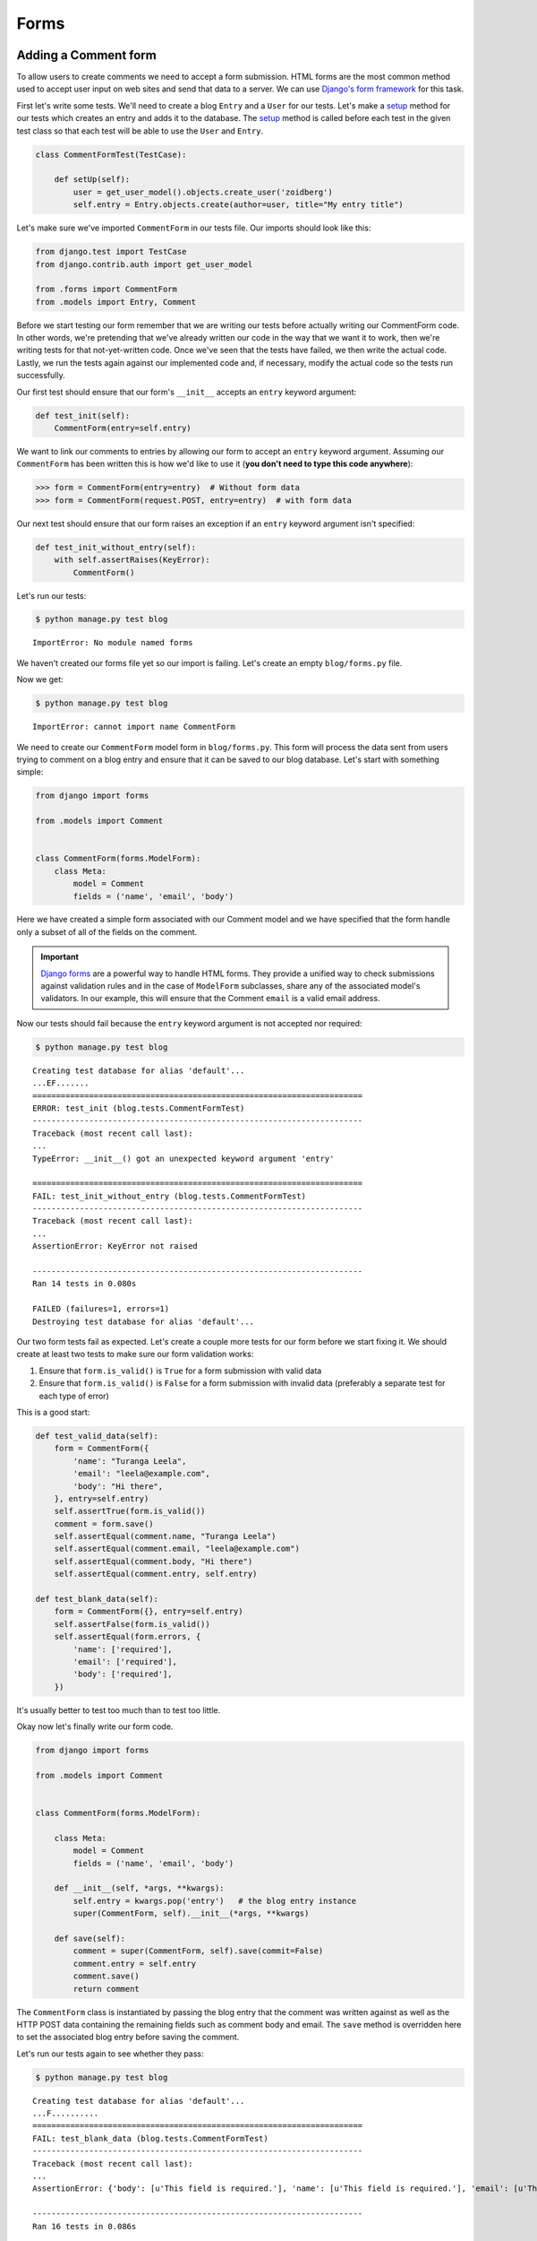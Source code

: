 Forms
=====


Adding a Comment form
---------------------

To allow users to create comments we need to accept a form submission. HTML forms are the most common method used to accept user input on web sites and send that data to a server. We can use `Django's form framework`_ for this task.

.. _Django's form framework: https://docs.djangoproject.com/en/1.6/topics/forms/

First let's write some tests.  We'll need to create a blog ``Entry`` and a ``User`` for our tests.  Let's make a `setup`_ method for our tests which creates an entry and adds it to the database. The `setup`_ method is called before each test in the given test class so that each test will be able to use the ``User`` and ``Entry``.

.. _setup: http://docs.python.org/2.7/library/unittest.html#unittest.TestCase.setUp

.. code-block:: python

    class CommentFormTest(TestCase):

        def setUp(self):
            user = get_user_model().objects.create_user('zoidberg')
            self.entry = Entry.objects.create(author=user, title="My entry title")

Let's make sure we've imported ``CommentForm`` in our tests file.  Our imports should look like this:

.. code-block:: python

    from django.test import TestCase
    from django.contrib.auth import get_user_model

    from .forms import CommentForm
    from .models import Entry, Comment

Before we start testing our form remember that we are writing our tests before actually writing our CommentForm code. In other words, we're pretending that we've already written our code in the way that we want it to work, then we're writing tests for that not-yet-written code. Once we've seen that the tests have failed, we then write the actual code. Lastly, we run the tests again against our implemented code and, if necessary, modify the actual code so the tests run successfully.

Our first test should ensure that our form's ``__init__`` accepts an ``entry`` keyword argument:

.. code-block:: python

    def test_init(self):
        CommentForm(entry=self.entry)

We want to link our comments to entries by allowing our form to accept an ``entry`` keyword argument.  Assuming our ``CommentForm`` has been written this is how we'd like to use it (**you don't need to type this code anywhere**):

.. code-block:: pycon

    >>> form = CommentForm(entry=entry)  # Without form data
    >>> form = CommentForm(request.POST, entry=entry)  # with form data

Our next test should ensure that our form raises an exception if an ``entry`` keyword argument isn't specified:

.. code-block:: python

    def test_init_without_entry(self):
        with self.assertRaises(KeyError):
            CommentForm()

Let's run our tests:

.. code-block:: bash

    $ python manage.py test blog

::

    ImportError: No module named forms

We haven't created our forms file yet so our import is failing.  Let's create an empty ``blog/forms.py`` file.

Now we get:

.. code-block:: bash

    $ python manage.py test blog

::

    ImportError: cannot import name CommentForm

We need to create our ``CommentForm`` model form in ``blog/forms.py``. This form will process the data sent from users trying to comment on a blog entry and ensure that it can be saved to our blog database. Let's start with something simple:

.. code-block:: python

    from django import forms

    from .models import Comment


    class CommentForm(forms.ModelForm):
        class Meta:
            model = Comment
            fields = ('name', 'email', 'body')

Here we have created a simple form associated with our Comment model and we
have specified that the form handle only a subset of all of the fields on
the comment.

.. IMPORTANT::
    `Django forms`_ are a powerful way to handle HTML forms. They provide
    a unified way to check submissions against validation rules and
    in the case of ``ModelForm`` subclasses, share any of the associated
    model's validators. In our example, this will ensure that the
    Comment ``email`` is a valid email address.

    .. _Django forms: https://docs.djangoproject.com/en/1.6/topics/forms/

Now our tests should fail because the ``entry`` keyword argument is not accepted nor required:

.. code-block:: bash

    $ python manage.py test blog

::

    Creating test database for alias 'default'...
    ...EF.......
    ======================================================================
    ERROR: test_init (blog.tests.CommentFormTest)
    ----------------------------------------------------------------------
    Traceback (most recent call last):
    ...
    TypeError: __init__() got an unexpected keyword argument 'entry'

    ======================================================================
    FAIL: test_init_without_entry (blog.tests.CommentFormTest)
    ----------------------------------------------------------------------
    Traceback (most recent call last):
    ...
    AssertionError: KeyError not raised

    ----------------------------------------------------------------------
    Ran 14 tests in 0.080s

    FAILED (failures=1, errors=1)
    Destroying test database for alias 'default'...

Our two form tests fail as expected.  Let's create a couple more tests for our form before we start fixing it.  We should create at least two tests to make sure our form validation works:

1. Ensure that ``form.is_valid()`` is ``True`` for a form submission with valid data
2. Ensure that ``form.is_valid()`` is ``False`` for a form submission with invalid data (preferably a separate test for each type of error)

This is a good start:

.. code-block:: python

    def test_valid_data(self):
        form = CommentForm({
            'name': "Turanga Leela",
            'email': "leela@example.com",
            'body': "Hi there",
        }, entry=self.entry)
        self.assertTrue(form.is_valid())
        comment = form.save()
        self.assertEqual(comment.name, "Turanga Leela")
        self.assertEqual(comment.email, "leela@example.com")
        self.assertEqual(comment.body, "Hi there")
        self.assertEqual(comment.entry, self.entry)

    def test_blank_data(self):
        form = CommentForm({}, entry=self.entry)
        self.assertFalse(form.is_valid())
        self.assertEqual(form.errors, {
            'name': ['required'],
            'email': ['required'],
            'body': ['required'],
        })

It's usually better to test too much than to test too little.

Okay now let's finally write our form code.

.. code-block:: python

    from django import forms

    from .models import Comment


    class CommentForm(forms.ModelForm):

        class Meta:
            model = Comment
            fields = ('name', 'email', 'body')

        def __init__(self, *args, **kwargs):
            self.entry = kwargs.pop('entry')   # the blog entry instance
            super(CommentForm, self).__init__(*args, **kwargs)

        def save(self):
            comment = super(CommentForm, self).save(commit=False)
            comment.entry = self.entry
            comment.save()
            return comment

The ``CommentForm`` class is instantiated by passing the blog entry that the
comment was written against as well as the HTTP POST data containing the
remaining fields such as comment body and email. The ``save`` method is
overridden here to set the associated blog entry before saving the comment.

Let's run our tests again to see whether they pass:

.. code-block:: bash

    $ python manage.py test blog

::

    Creating test database for alias 'default'...
    ...F..........
    ======================================================================
    FAIL: test_blank_data (blog.tests.CommentFormTest)
    ----------------------------------------------------------------------
    Traceback (most recent call last):
    ...
    AssertionError: {'body': [u'This field is required.'], 'name': [u'This field is required.'], 'email': [u'This field is required.']} != {'body': ['required'], 'name': ['required'], 'email': ['required']}

    ----------------------------------------------------------------------
    Ran 16 tests in 0.086s

    FAILED (failures=1)
    Destroying test database for alias 'default'...

Our test for blank form data is failing because we aren't checking for the correct error strings.  Let's fix that and make sure our tests pass:

.. code-block:: bash

    $ python manage.py test blog

::

    Creating test database for alias 'default'...
    ..............
    ----------------------------------------------------------------------
    Ran 16 tests in 0.085s

 OK
 Destroying test database for alias 'default'...


Displaying the comment form
---------------------------

We've made a form to create comments, but we still don't yet have a way for visitors to use the form.  The Django test client cannot test form submissions, but `WebTest`_ can.  We'll use `django-webtest`_ to handle testing the form submission.

Let's create a test to verify that a form is displayed on our blog entry detail page.

First we need to import the ``WebTest`` class (in ``blog/tests.py``):

.. code-block:: python

    from django_webtest import WebTest

Now let's make our ``EntryViewTest`` class inherit from ``WebTest``.  Change our ``EntryViewTest`` to inherit from ``WebTest`` instead of from ``TestCase``:

.. code-block:: python

    class EntryViewTest(WebTest):

.. CAUTION::

    **Do not** create a new ``EntryViewTest`` class.  We already have an ``EntryViewTest`` class with tests in it.  If we create a new one, our old class will be overwritten and those tests won't run anymore.  All we want to do is change the parent class for our test from ``TestCase`` to ``WebTest``.

Our tests should continue to pass after this because ``WebTest`` is a subclass of the Django ``TestCase`` class that we were using before.

Now let's add a test to this class:

.. code-block:: python

        def test_view_page(self):
            page = self.app.get(self.entry.get_absolute_url())
            self.assertEqual(len(page.forms), 1)

Now let's update our ``EntryDetail`` view (in ``blog/views.py``) to inherit from ``CreateView`` so we can use it to handle submissions to a ``CommentForm``:

.. code-block:: python

    from django.shortcuts import get_object_or_404
    from django.views.generic import CreateView

    from .forms import CommentForm
    from .models import Entry


    class EntryDetail(CreateView):
        template_name = 'blog/entry_detail.html'
        form_class = CommentForm

        def get_entry(self):
            return get_object_or_404(Entry, pk=self.kwargs['pk'])

        def dispatch(self, *args, **kwargs):
            self.entry = self.get_entry()
            return super(EntryDetail, self).dispatch(*args, **kwargs)

        def get_context_data(self, **kwargs):
            kwargs['entry'] = self.entry
            return super(EntryDetail, self).get_context_data(**kwargs)

    entry_detail = EntryDetail.as_view()


Now if we run our test we'll see 4 failures.  Our blog entry detail view is failing to load the page because we aren't passing an ``entry`` keyword argument to our form:

.. code-block:: python

    $ python manage.py test
    Creating test database for alias 'default'...
    EEEE...........
    ======================================================================
    ERROR: test_basic_view (blog.tests.EntryViewTest)
    ----------------------------------------------------------------------
    ...
    KeyError: 'entry'

    ----------------------------------------------------------------------
    Ran 17 tests in 0.079s

    FAILED (errors=4)

Let's get the ``Entry`` from the database and pass it to our form.  We need to add a ``get_form_kwargs`` method to our view:

.. code-block:: python

    def get_form_kwargs(self):
        kwargs = super(EntryDetail, self).get_form_kwargs()
        kwargs['entry'] = self.entry
        return kwargs

Now when we run our tests we'll see the following assertion error because we have not yet added the comment form to our blog detail page:

.. code-block:: bash

    $ python manage.py test blog

::

    Creating test database for alias 'default'...
    ...F...........
    ======================================================================
    FAIL: test_view_page (blog.tests.EntryViewTest)
    ----------------------------------------------------------------------
    Traceback (most recent call last):
      File "/home/zoidberg/learning-django-by-testing/test/myblog/blog/tests.py", line 81, in test_view_page
        self.assertEqual(len(page.forms), 1)
    AssertionError: 0 != 1

    ----------------------------------------------------------------------
    Ran 17 tests in 0.099s

    FAILED (failures=1)
    Destroying test database for alias 'default'...

Let's add a comment form to the bottom of our ``content`` block in our blog entry detail template (``templates/entry_detail.html``):

.. code-block:: html

        <h5>Add a comment</h5>
        <form method="post">
            {{ form.as_table }}
            <input type="submit" value="Create Comment">
        </form>

Now our tests pass again:

.. code-block:: bash

    $ python manage.py test blog

::

    Creating test database for alias 'default'...
    ...............
    ----------------------------------------------------------------------
    Ran 15 tests in 0.108s

 OK
 Destroying test database for alias 'default'...

Let's test that our form actually submits.  We should write two tests: one to test for errors, and one to test a successful form submission.

.. code-block:: python

    def test_form_error(self):
        page = self.app.get(self.entry.get_absolute_url())
        page = page.form.submit()
        self.assertContains(page, "This field is required.")

    def test_form_success(self):
        page = self.app.get(self.entry.get_absolute_url())
        page.form['name'] = "Phillip"
        page.form['email'] = "phillip@example.com"
        page.form['body'] = "Test comment body."
        page = page.form.submit()
        self.assertRedirects(page, self.entry.get_absolute_url())

Now let's run our tests:

.. code-block:: bash

    $ python manage.py test blog

::

    Creating test database for alias 'default'...
    ...EE............
    ======================================================================
    ERROR: test_form_error (blog.tests.EntryViewTest)
    ----------------------------------------------------------------------
    ...
    AppError: Bad response: 403 FORBIDDEN (not 200 OK or 3xx redirect for http://localhost/1)
    ...

    ======================================================================
    ERROR: test_form_success (blog.tests.EntryViewTest)
    ----------------------------------------------------------------------
    ...
    AppError: Bad response: 403 FORBIDDEN (not 200 OK or 3xx redirect for http://localhost/1)
    ...

    ----------------------------------------------------------------------
    Ran 19 tests in 0.152s

    FAILED (errors=2)

We got a HTTP 403 error because we forgot to add the cross-site request forgery token to our form.  Every HTTP POST request made to our Django site needs to include a CSRF token.  Let's change our form to add a CSRF token field to it:

.. code-block:: html

        <form method="post">
            {% csrf_token %}
            {{ form.as_table }}
            <input type="submit" value="Create Comment">
        </form>

Now only one test fails:

.. code-block:: bash

    $ python manage.py test blog

::

    Creating test database for alias 'default'...
    ....E............
    ======================================================================
    ERROR: test_form_success (blog.tests.EntryViewTest)
    ----------------------------------------------------------------------
    ...
    ImproperlyConfigured: No URL to redirect to.  Either provide a url or define a get_absolute_url method on the Model.

    ----------------------------------------------------------------------
    Ran 19 tests in 0.0.166s

    FAILED (errors=1)

Let's fix this by adding a ``get_success_url`` to our view:

.. code-block:: python

    def get_success_url(self):
        return self.get_entry().get_absolute_url()

Now our tests pass again and we can submit comments as expected.

.. _WebTest: http://webtest.pythonpaste.org/en/latest/
.. _django-webtest: https://bitbucket.org/kmike/django-webtest/
